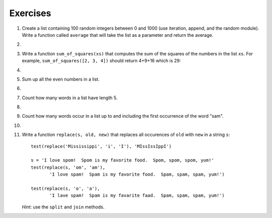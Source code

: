 ..  Copyright (C)  Brad Miller, David Ranum, Jeffrey Elkner, Peter Wentworth, Allen B. Downey, Chris
    Meyers, and Dario Mitchell.  Permission is granted to copy, distribute
    and/or modify this document under the terms of the GNU Free Documentation
    License, Version 1.3 or any later version published by the Free Software
    Foundation; with Invariant Sections being Forward, Prefaces, and
    Contributor List, no Front-Cover Texts, and no Back-Cover Texts.  A copy of
    the license is included in the section entitled "GNU Free Documentation
    License".

Exercises
---------

.. container:: full_width


    #.  Create a list containing 100 random integers between 0 and 1000 (use iteration, append, and the random module).  Write a function called ``average`` that will take the list as a parameter and return the average.

        .. activecode:: ex_9_4

    #.

        .. tabbed:: q5

            .. tab:: Question

               Write a Python function that will take a the list of 100 random integers between 0 and 1000 and return the maximum value.  (Note: there is a builtin function named ``max`` but pretend you cannot use it.)

               .. activecode:: ex_9_5


            .. tab:: Answer

                .. activecode:: q5_answer

                    import random

                    def max(lst):
                        max = 0
                        for e in lst:
                            if e > max:
                                max = e
                        return max

                    lst = []
                    for i in range(100):
                        lst.append(random.randint(0, 1000))

                    print(max(lst))

            .. tab:: Discussion

                .. disqus::
                    :shortname: interactivepython
                    :identifier: disqus_714fd5537ebf41189ce5fb6fb16d1d26


    #. Write a function ``sum_of_squares(xs)`` that computes the sum
       of the squares of the numbers in the list ``xs``.  For example,
       ``sum_of_squares([2, 3, 4])`` should return 4+9+16 which is 29:

       .. activecode:: ex_7_11

    #.

        .. tabbed:: q7

            .. tab:: Question

               Write a function to count how many odd numbers are in a list.

               .. activecode:: ex_9_6

            .. tab:: Answer

                .. activecode:: q7_answer

                    import random

                    def countOdd(lst):
                        odd = 0
                        for e in lst:
                            if e % 2 != 0:
                                odd = odd + 1
                        return odd

                    # make a random list to test the function
                    lst = []
                    for i in range(100):
                        lst.append(random.randint(0, 1000))

                    print(countOdd(lst))

            .. tab:: Discussion

                .. disqus::
                    :shortname: interactivepython
                    :identifier: disqus_fdd366b1b4c8494082a385e1e1197844


    #. Sum up all the even numbers in a list.

       .. activecode:: ex_9_7

    #.

        .. tabbed:: q9

            .. tab:: Question

               Sum up all the negative numbers in a list.

               .. activecode:: ex_9_8

            .. tab:: Answer

                .. activecode:: q9_answer

                    import random

                    def sumNegative(lst):
                        sum = 0
                        for e in lst:
                            if e < 0:
                                sum = sum + e
                        return sum

                    lst = []
                    for i in range(100):
                        lst.append(random.randrange(-1000, 1000))

                    print(sumNegative(lst))

            .. tab:: Discussion

                .. disqus::
                    :shortname: interactivepython
                    :identifier: disqus_bfe671ac1e0942f2be4de7179921f83f


    #. Count how many words in a list have length 5.

       .. activecode:: ex_9_9

    #.

        .. tabbed:: q11

            .. tab:: Question

               Sum all the elements in a list up to but not including the first even number.

               .. activecode:: ex_9_10

            .. tab:: Answer

                .. activecode:: q11_answer

                    import random

                    def sum(lst):
                        sum = 0
                        index = 0
                        while lst[index] % 2 != 0 and index < len(lst):
                            sum = sum + lst[index]
                            index = index + 1
                        return sum

                    lst = []
                    for i in range(100):
                        lst.append(random.randint(0,1000))

                    print(sum(lst))

            .. tab:: Discussion

                .. disqus::
                    :shortname: interactivepython
                    :identifier: disqus_90f95bbe4a49428caa9ed0c5e02747b1


    #. Count how many words occur in a list up to and including the first occurrence of the word "sam".

       .. activecode:: ex_9_11


    #.

        .. tabbed:: q13

            .. tab:: Question

               Although Python provides us with many list methods, it is good practice and very instructive to think about how they are implemented.  Implement a Python function that works like the following:

               a. count
               #. in
               #. reverse
               #. index
               #. insert


               .. activecode:: ex_9_12

            .. tab:: Answer

                .. activecode:: q13_answer

                    def count(obj, lst):
                        count = 0
                        for e in lst:
                            if e == obj:
                                count = count + 1
                        return count

                    def is_in(obj, lst):  # cannot be called in() because in is a reserved keyword
                        for e in lst:
                            if e == obj:
                                return True
                        return False

                    def reverse(lst):
                        reversed = []
                        for i in range(len(lst)-1, -1, -1): # step through the original list backwards
                            reversed.append(lst[i])
                        return reversed

                    def index(obj, lst):
                        for i in range(len(lst)):
                            if lst[i] == obj:
                                return i
                        return -1

                    def insert(obj, index, lst):
                        newlst = []
                        for i in range(len(lst)):
                            if i == index:
                                newlst.append(obj)
                            newlst.append(lst[i])
                        return newlst

                    lst = [0, 1, 1, 2, 2, 3, 4, 5, 6, 7, 8, 9]
                    print(count(1, lst))
                    print(is_in(4, lst))
                    print(reverse(lst))
                    print(index(2, lst))
                    print(insert('cat', 4, lst))

            .. tab:: Discussion

                .. disqus::
                    :shortname: interactivepython
                    :identifier: disqus_39ee0274e51d4c888cc20b6fefa4069c


    #. Write a function ``replace(s, old, new)`` that replaces all occurences of
       ``old`` with ``new`` in a string ``s``::

          test(replace('Mississippi', 'i', 'I'), 'MIssIssIppI')

          s = 'I love spom!  Spom is my favorite food.  Spom, spom, spom, yum!'
          test(replace(s, 'om', 'am'),
                 'I love spam!  Spam is my favorite food.  Spam, spam, spam, yum!')

          test(replace(s, 'o', 'a'),
                 'I lave spam!  Spam is my favarite faad.  Spam, spam, spam, yum!')

       *Hint*: use the ``split`` and ``join`` methods.

       .. activecode:: ex_9_13
